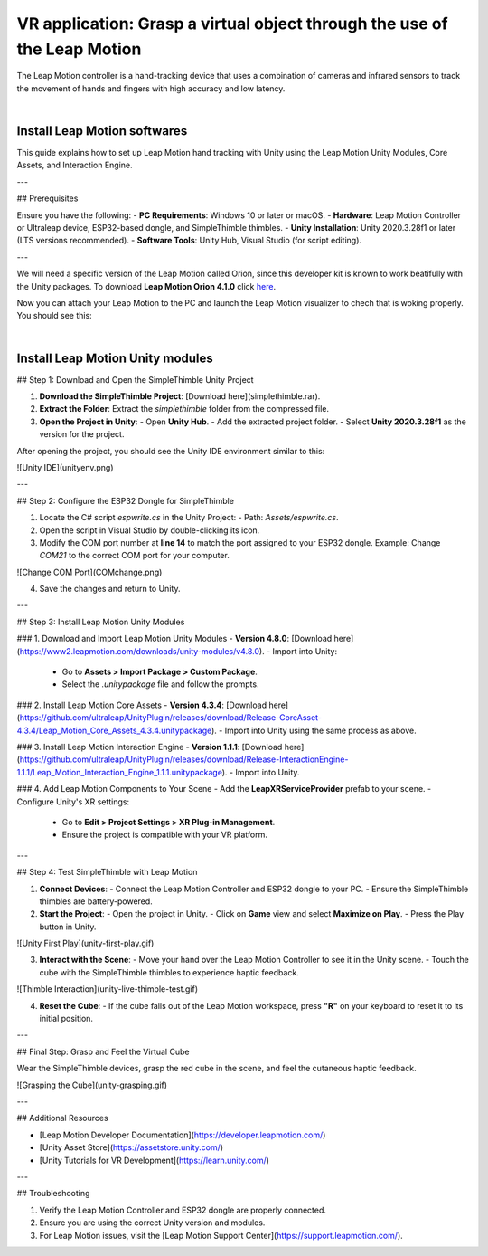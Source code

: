 VR application: Grasp a virtual object through the use of the Leap Motion
+++++++++++++++++++++++++++++++++++++++++++++

The Leap Motion controller is a hand-tracking device that uses a combination of cameras and infrared sensors to track the movement of hands and fingers with high accuracy and low latency. 


.. image:: leap-motion.jpg
   :alt: pref
   :width: 700 px
   :align: center

|

Install Leap Motion softwares
==============================

This guide explains how to set up Leap Motion hand tracking with Unity using the Leap Motion Unity Modules, Core Assets, and Interaction Engine.

---

## Prerequisites

Ensure you have the following:
- **PC Requirements**: Windows 10 or later or macOS.
- **Hardware**: Leap Motion Controller or Ultraleap device, ESP32-based dongle, and SimpleThimble thimbles.
- **Unity Installation**: Unity 2020.3.28f1 or later (LTS versions recommended).
- **Software Tools**: Unity Hub, Visual Studio (for script editing).

---

We will need a specific version of the Leap Motion called Orion, since this developer kit is known to work beatifully with the Unity packages.
To download **Leap Motion Orion 4.1.0** click `here <https://developer-archive.leapmotion.com/downloads/external/v4-1-hand-tracking/windows?version=4.1.0>`_.

Now you can attach your Leap Motion to the PC and launch the Leap Motion visualizer to chech that is woking properly.
You should see this:

.. image:: leap-visual.gif
   :alt: pref
   :width: 700 px
   :align: center

|

Install Leap Motion Unity modules 
===================================

## Step 1: Download and Open the SimpleThimble Unity Project

1. **Download the SimpleThimble Project**:  
   [Download here](simplethimble.rar).
2. **Extract the Folder**:  
   Extract the `simplethimble` folder from the compressed file.
3. **Open the Project in Unity**:  
   - Open **Unity Hub**.
   - Add the extracted project folder.
   - Select **Unity 2020.3.28f1** as the version for the project.

After opening the project, you should see the Unity IDE environment similar to this:

![Unity IDE](unityenv.png)

---

## Step 2: Configure the ESP32 Dongle for SimpleThimble

1. Locate the C# script `espwrite.cs` in the Unity Project:
   - Path: `Assets/espwrite.cs`.
2. Open the script in Visual Studio by double-clicking its icon.
3. Modify the COM port number at **line 14** to match the port assigned to your ESP32 dongle.  
   Example: Change `COM21` to the correct COM port for your computer.

![Change COM Port](COMchange.png)

4. Save the changes and return to Unity.

---

## Step 3: Install Leap Motion Unity Modules

### 1. Download and Import Leap Motion Unity Modules
- **Version 4.8.0**: [Download here](https://www2.leapmotion.com/downloads/unity-modules/v4.8.0).
- Import into Unity:
  - Go to **Assets > Import Package > Custom Package**.
  - Select the `.unitypackage` file and follow the prompts.

### 2. Install Leap Motion Core Assets
- **Version 4.3.4**: [Download here](https://github.com/ultraleap/UnityPlugin/releases/download/Release-CoreAsset-4.3.4/Leap_Motion_Core_Assets_4.3.4.unitypackage).
- Import into Unity using the same process as above.

### 3. Install Leap Motion Interaction Engine
- **Version 1.1.1**: [Download here](https://github.com/ultraleap/UnityPlugin/releases/download/Release-InteractionEngine-1.1.1/Leap_Motion_Interaction_Engine_1.1.1.unitypackage).
- Import into Unity.

### 4. Add Leap Motion Components to Your Scene
- Add the **LeapXRServiceProvider** prefab to your scene.
- Configure Unity's XR settings:
  - Go to **Edit > Project Settings > XR Plug-in Management**.
  - Ensure the project is compatible with your VR platform.

---

## Step 4: Test SimpleThimble with Leap Motion

1. **Connect Devices**:
   - Connect the Leap Motion Controller and ESP32 dongle to your PC.
   - Ensure the SimpleThimble thimbles are battery-powered.

2. **Start the Project**:
   - Open the project in Unity.
   - Click on **Game** view and select **Maximize on Play**.
   - Press the Play button in Unity.

![Unity First Play](unity-first-play.gif)

3. **Interact with the Scene**:
   - Move your hand over the Leap Motion Controller to see it in the Unity scene.
   - Touch the cube with the SimpleThimble thimbles to experience haptic feedback.

![Thimble Interaction](unity-live-thimble-test.gif)

4. **Reset the Cube**:
   - If the cube falls out of the Leap Motion workspace, press **"R"** on your keyboard to reset it to its initial position.

---

## Final Step: Grasp and Feel the Virtual Cube

Wear the SimpleThimble devices, grasp the red cube in the scene, and feel the cutaneous haptic feedback.

![Grasping the Cube](unity-grasping.gif)

---


## Additional Resources

- [Leap Motion Developer Documentation](https://developer.leapmotion.com/)
- [Unity Asset Store](https://assetstore.unity.com/)
- [Unity Tutorials for VR Development](https://learn.unity.com/)

---

## Troubleshooting

1. Verify the Leap Motion Controller and ESP32 dongle are properly connected.
2. Ensure you are using the correct Unity version and modules.
3. For Leap Motion issues, visit the [Leap Motion Support Center](https://support.leapmotion.com/).
